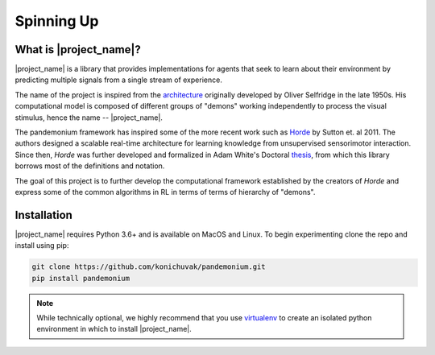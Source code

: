 ===========
Spinning Up
===========

-----------------------
What is |project_name|?
-----------------------

|project_name| is a library that provides implementations for agents that seek to learn about their environment by
predicting multiple signals from a single stream of experience.

.. _architecture: https://en.wikipedia.org/wiki/Pandemonium_architecture
.. _Horde: http://incompleteideas.net/papers/horde-aamas-11.pdf
.. _thesis: https://sites.ualberta.ca/~amw8/phd.pdf

The name of the project is inspired from the `architecture`_
originally developed by Oliver Selfridge in the late 1950s. His computational model is composed of different groups
of "demons" working independently to process the visual stimulus, hence the name -- |project_name|.

The pandemonium framework has inspired some of the more recent work such as `Horde`_ by Sutton et. al 2011.
The authors designed a scalable real-time architecture for learning knowledge from unsupervised sensorimotor interaction.
Since then, `Horde` was further developed and formalized in Adam White's Doctoral `thesis`_, from which this library
borrows most of the definitions and notation.

The goal of this project is to further develop the computational framework established by the creators of `Horde` and
express some of the common algorithms in RL in terms of terms of hierarchy of "demons".

------------
Installation
------------

|project_name| requires Python 3.6+ and is available on MacOS and Linux.
To begin experimenting clone the repo and install using pip:

.. code-block:: bash

    git clone https://github.com/konichuvak/pandemonium.git
    pip install pandemonium

.. _virtualenv: https://docs.python-guide.org/dev/virtualenvs/#lower-level-virtualenv

.. note::

    While technically optional, we highly recommend that you use virtualenv_
    to create an isolated python environment in which to install |project_name|.
